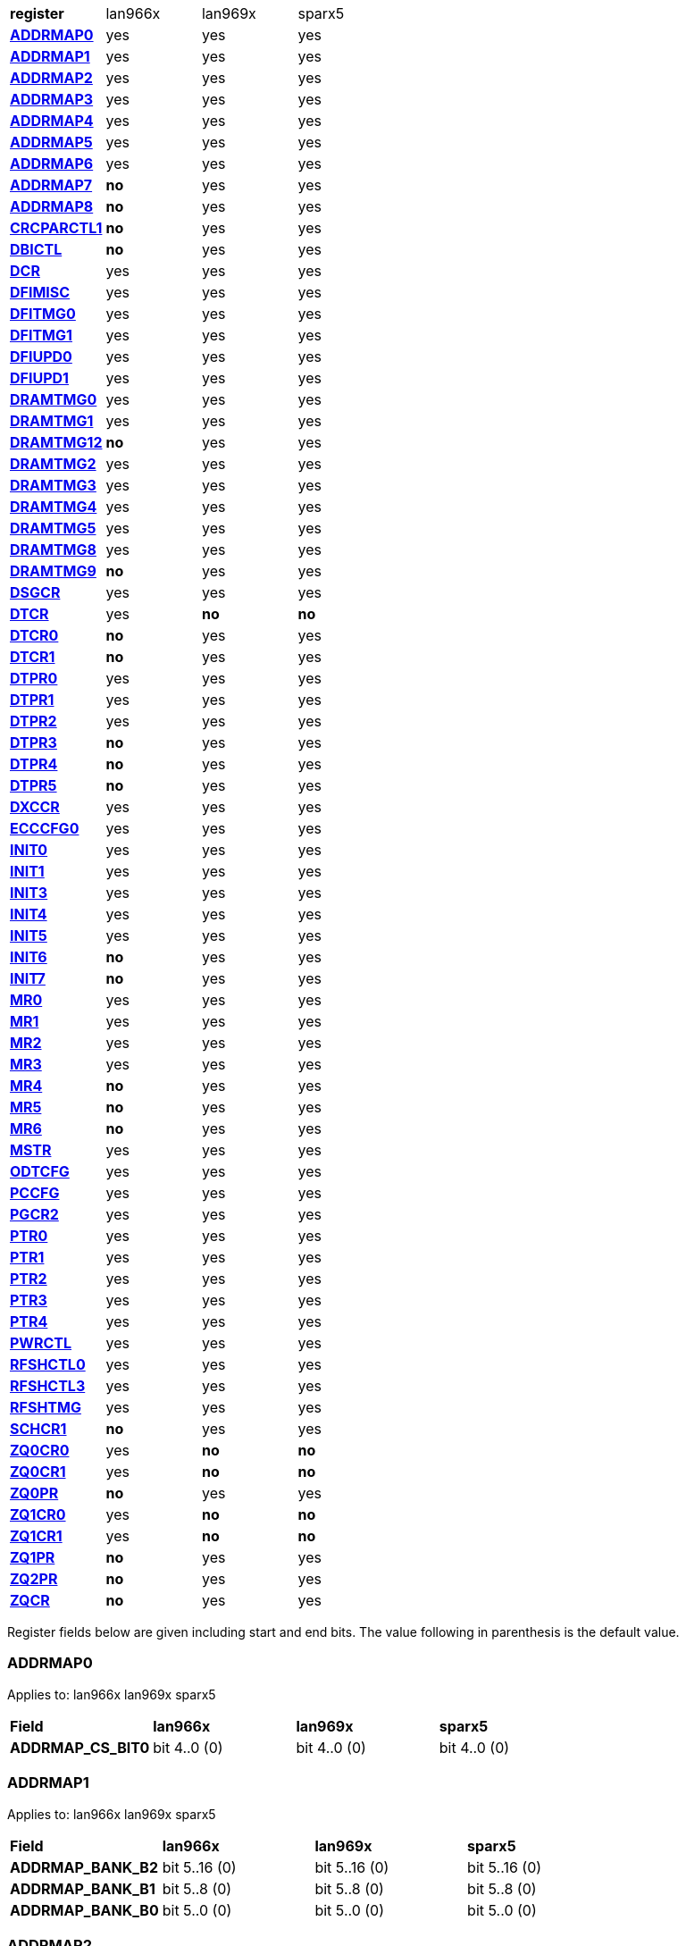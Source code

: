 [cols="1s,1,1,1"]
|===
| register
^| lan966x
^| lan969x
^| sparx5

| <<ADDRMAP0>>
^| yes
^| yes
^| yes

| <<ADDRMAP1>>
^| yes
^| yes
^| yes

| <<ADDRMAP2>>
^| yes
^| yes
^| yes

| <<ADDRMAP3>>
^| yes
^| yes
^| yes

| <<ADDRMAP4>>
^| yes
^| yes
^| yes

| <<ADDRMAP5>>
^| yes
^| yes
^| yes

| <<ADDRMAP6>>
^| yes
^| yes
^| yes

| <<ADDRMAP7>>
^s| no
^| yes
^| yes

| <<ADDRMAP8>>
^s| no
^| yes
^| yes

| <<CRCPARCTL1>>
^s| no
^| yes
^| yes

| <<DBICTL>>
^s| no
^| yes
^| yes

| <<DCR>>
^| yes
^| yes
^| yes

| <<DFIMISC>>
^| yes
^| yes
^| yes

| <<DFITMG0>>
^| yes
^| yes
^| yes

| <<DFITMG1>>
^| yes
^| yes
^| yes

| <<DFIUPD0>>
^| yes
^| yes
^| yes

| <<DFIUPD1>>
^| yes
^| yes
^| yes

| <<DRAMTMG0>>
^| yes
^| yes
^| yes

| <<DRAMTMG1>>
^| yes
^| yes
^| yes

| <<DRAMTMG12>>
^s| no
^| yes
^| yes

| <<DRAMTMG2>>
^| yes
^| yes
^| yes

| <<DRAMTMG3>>
^| yes
^| yes
^| yes

| <<DRAMTMG4>>
^| yes
^| yes
^| yes

| <<DRAMTMG5>>
^| yes
^| yes
^| yes

| <<DRAMTMG8>>
^| yes
^| yes
^| yes

| <<DRAMTMG9>>
^s| no
^| yes
^| yes

| <<DSGCR>>
^| yes
^| yes
^| yes

| <<DTCR>>
^| yes
^s| no
^s| no

| <<DTCR0>>
^s| no
^| yes
^| yes

| <<DTCR1>>
^s| no
^| yes
^| yes

| <<DTPR0>>
^| yes
^| yes
^| yes

| <<DTPR1>>
^| yes
^| yes
^| yes

| <<DTPR2>>
^| yes
^| yes
^| yes

| <<DTPR3>>
^s| no
^| yes
^| yes

| <<DTPR4>>
^s| no
^| yes
^| yes

| <<DTPR5>>
^s| no
^| yes
^| yes

| <<DXCCR>>
^| yes
^| yes
^| yes

| <<ECCCFG0>>
^| yes
^| yes
^| yes

| <<INIT0>>
^| yes
^| yes
^| yes

| <<INIT1>>
^| yes
^| yes
^| yes

| <<INIT3>>
^| yes
^| yes
^| yes

| <<INIT4>>
^| yes
^| yes
^| yes

| <<INIT5>>
^| yes
^| yes
^| yes

| <<INIT6>>
^s| no
^| yes
^| yes

| <<INIT7>>
^s| no
^| yes
^| yes

| <<MR0>>
^| yes
^| yes
^| yes

| <<MR1>>
^| yes
^| yes
^| yes

| <<MR2>>
^| yes
^| yes
^| yes

| <<MR3>>
^| yes
^| yes
^| yes

| <<MR4>>
^s| no
^| yes
^| yes

| <<MR5>>
^s| no
^| yes
^| yes

| <<MR6>>
^s| no
^| yes
^| yes

| <<MSTR>>
^| yes
^| yes
^| yes

| <<ODTCFG>>
^| yes
^| yes
^| yes

| <<PCCFG>>
^| yes
^| yes
^| yes

| <<PGCR2>>
^| yes
^| yes
^| yes

| <<PTR0>>
^| yes
^| yes
^| yes

| <<PTR1>>
^| yes
^| yes
^| yes

| <<PTR2>>
^| yes
^| yes
^| yes

| <<PTR3>>
^| yes
^| yes
^| yes

| <<PTR4>>
^| yes
^| yes
^| yes

| <<PWRCTL>>
^| yes
^| yes
^| yes

| <<RFSHCTL0>>
^| yes
^| yes
^| yes

| <<RFSHCTL3>>
^| yes
^| yes
^| yes

| <<RFSHTMG>>
^| yes
^| yes
^| yes

| <<SCHCR1>>
^s| no
^| yes
^| yes

| <<ZQ0CR0>>
^| yes
^s| no
^s| no

| <<ZQ0CR1>>
^| yes
^s| no
^s| no

| <<ZQ0PR>>
^s| no
^| yes
^| yes

| <<ZQ1CR0>>
^| yes
^s| no
^s| no

| <<ZQ1CR1>>
^| yes
^s| no
^s| no

| <<ZQ1PR>>
^s| no
^| yes
^| yes

| <<ZQ2PR>>
^s| no
^| yes
^| yes

| <<ZQCR>>
^s| no
^| yes
^| yes


|===

Register fields below are given including start and end bits. The
value following in parenthesis is the default value.

=== ADDRMAP0

Applies to: lan966x
lan969x
sparx5

[cols="1s,1,1,1"]
|===
| Field
^s| lan966x
^s| lan969x
^s| sparx5


| ADDRMAP_CS_BIT0
^| bit 4..0 (0)


^| bit 4..0 (0)


^| bit 4..0 (0)


|===

=== ADDRMAP1

Applies to: lan966x
lan969x
sparx5

[cols="1s,1,1,1"]
|===
| Field
^s| lan966x
^s| lan969x
^s| sparx5


| ADDRMAP_BANK_B2
^| bit 5..16 (0)


^| bit 5..16 (0)


^| bit 5..16 (0)

| ADDRMAP_BANK_B1
^| bit 5..8 (0)


^| bit 5..8 (0)


^| bit 5..8 (0)

| ADDRMAP_BANK_B0
^| bit 5..0 (0)


^| bit 5..0 (0)


^| bit 5..0 (0)


|===

=== ADDRMAP2

Applies to: lan966x
lan969x
sparx5

[cols="1s,1,1,1"]
|===
| Field
^s| lan966x
^s| lan969x
^s| sparx5


| ADDRMAP_COL_B5
^| bit 3..24 (0)


^| bit 3..24 (0)


^| bit 3..24 (0)

| ADDRMAP_COL_B4
^| bit 3..16 (0)


^| bit 3..16 (0)


^| bit 3..16 (0)

| ADDRMAP_COL_B3
^| bit 4..8 (0)


^| bit 4..8 (0)


^| bit 3..8 (0)

| ADDRMAP_COL_B2
^| bit 3..0 (0)


^| bit 3..0 (0)


^| bit 3..0 (0)


|===

=== ADDRMAP3

Applies to: lan966x
lan969x
sparx5

[cols="1s,1,1,1"]
|===
| Field
^s| lan966x
^s| lan969x
^s| sparx5


| ADDRMAP_COL_B9
^| bit 4..24 (0)


^| bit 4..24 (0)


^| bit 4..24 (0)

| ADDRMAP_COL_B8
^| bit 4..16 (0)


^| bit 4..16 (0)


^| bit 4..16 (0)

| ADDRMAP_COL_B7
^| bit 4..8 (0)


^| bit 4..8 (0)


^| bit 4..8 (0)

| ADDRMAP_COL_B6
^| bit 4..0 (0)


^| bit 4..0 (0)


^| bit 3..0 (0)


|===

=== ADDRMAP4

Applies to: lan966x
lan969x
sparx5

[cols="1s,1,1,1"]
|===
| Field
^s| lan966x
^s| lan969x
^s| sparx5


| ADDRMAP_COL_B11
^| bit 4..8 (0)


^| bit 4..8 (0)


^| bit 4..8 (0)

| ADDRMAP_COL_B10
^| bit 4..0 (0)


^| bit 4..0 (0)


^| bit 4..0 (0)


|===

=== ADDRMAP5

Applies to: lan966x
lan969x
sparx5

[cols="1s,1,1,1"]
|===
| Field
^s| lan966x
^s| lan969x
^s| sparx5


| ADDRMAP_ROW_B11
^| bit 3..24 (0)


^| bit 3..24 (0)


^| bit 3..24 (0)

| ADDRMAP_ROW_B2_10
^| bit 3..16 (0)


^| bit 3..16 (0)


^| bit 3..16 (0)

| ADDRMAP_ROW_B1
^| bit 3..8 (0)


^| bit 3..8 (0)


^| bit 3..8 (0)

| ADDRMAP_ROW_B0
^| bit 3..0 (0)


^| bit 3..0 (0)


^| bit 3..0 (0)


|===

=== ADDRMAP6

Applies to: lan966x
lan969x
sparx5

[cols="1s,1,1,1"]
|===
| Field
^s| lan966x
^s| lan969x
^s| sparx5


| ADDRMAP_ROW_B15
^| bit 3..24 (0)


^| bit 3..24 (0)


^| bit 3..24 (0)

| ADDRMAP_ROW_B14
^| bit 3..16 (0)


^| bit 3..16 (0)


^| bit 3..16 (0)

| ADDRMAP_ROW_B13
^| bit 3..8 (0)


^| bit 3..8 (0)


^| bit 3..8 (0)

| ADDRMAP_ROW_B12
^| bit 3..0 (0)


^| bit 3..0 (0)


^| bit 3..0 (0)

| LPDDR3_6GB_12GB
^| 

^| 

^| bit 31 (0)


|===

=== ADDRMAP7

Applies to: 
lan969x
sparx5

[cols="1s,1,1,1"]
|===
| Field
^s| lan966x
^s| lan969x
^s| sparx5


| ADDRMAP_ROW_B16
^| 

^| bit 3..0 (0)


^| bit 3..0 (0)

| ADDRMAP_ROW_B17
^| 

^| bit 3..8 (0)


^| bit 3..8 (0)


|===

=== ADDRMAP8

Applies to: 
lan969x
sparx5

[cols="1s,1,1,1"]
|===
| Field
^s| lan966x
^s| lan969x
^s| sparx5


| ADDRMAP_BG_B0
^| 

^| bit 5..0 (0)


^| bit 5..0 (0)

| ADDRMAP_BG_B1
^| 

^| bit 5..8 (0)


^| bit 5..8 (0)


|===

=== CRCPARCTL1

Applies to: 
lan969x
sparx5

[cols="1s,1,1,1"]
|===
| Field
^s| lan966x
^s| lan969x
^s| sparx5


| PARITY_ENABLE
^| 

^| bit 0 (0)


^| bit 0 (0)

| CRC_ENABLE
^| 

^| bit 4 (0)


^| bit 4 (0)

| CRC_INC_DM
^| 

^| bit 7 (0)


^| bit 7 (0)

| CAPARITY_DISABLE_BEFORE_SR
^| 

^| bit 12 (1)


^| bit 12 (1)


|===

=== DBICTL

Applies to: 
lan969x
sparx5

[cols="1s,1,1,1"]
|===
| Field
^s| lan966x
^s| lan969x
^s| sparx5


| DM_EN
^| 

^| bit 0 (1)


^| bit 0 (1)

| WR_DBI_EN
^| 

^| bit 1 (0)


^| bit 1 (0)

| RD_DBI_EN
^| 

^| bit 2 (0)


^| bit 2 (0)


|===

=== DCR

Applies to: lan966x
lan969x
sparx5

[cols="1s,1,1,1"]
|===
| Field
^s| lan966x
^s| lan969x
^s| sparx5


| UDIMM
^| bit 29 (0)


^| bit 29 (0)


^| bit 29 (0)

| DDR2T
^| bit 28 (0)


^| bit 28 (0)


^| bit 28 (0)

| NOSRA
^| bit 27 (0)


^| bit 27 (0)


^| bit 27 (0)

| BYTEMASK
^| bit 7..10 (1)


^| bit 7..10 (1)


^| bit 7..10 (1)

| MPRDQ
^| bit 7 (0)


^| bit 7 (0)


^| bit 7 (0)

| PDQ
^| bit 2..4 (0)


^| bit 2..4 (0)


^| bit 2..4 (0)

| DDR8BNK
^| bit 3 (1)


^| bit 3 (1)


^| bit 3 (1)

| DDRMD
^| bit 2..0 (3)


^| bit 2..0 (3)


^| bit 2..0 (3)

| DDRTYPE
^| 

^| bit 1..8 (0)


^| bit 1..8 (0)

| RESERVED_26_18
^| 

^| bit 8..18 (0)


^| bit 8..18 (0)

| UBG
^| 

^| bit 30 (0)


^| bit 30 (0)

| RESERVED_31
^| 

^| bit 31 (0)


^| bit 31 (0)


|===

=== DFIMISC

Applies to: lan966x
lan969x
sparx5

[cols="1s,1,1,1"]
|===
| Field
^s| lan966x
^s| lan969x
^s| sparx5


| DFI_FREQUENCY
^| bit 4..8 (0)


^| bit 4..8 (0)


^| bit 4..8 (0)

| DFI_INIT_START
^| bit 5 (0)


^| bit 5 (0)


^| bit 5 (0)

| CTL_IDLE_EN
^| bit 4 (0)


^| bit 4 (0)


^| bit 4 (0)

| DFI_INIT_COMPLETE_EN
^| bit 0 (1)


^| bit 0 (1)


^| bit 0 (1)

| PHY_DBI_MODE
^| 

^| bit 1 (0)


^| bit 1 (0)

| DIS_DYN_ADR_TRI
^| 

^| bit 6 (1)


^| 

|===

=== DFITMG0

Applies to: lan966x
lan969x
sparx5

[cols="1s,1,1,1"]
|===
| Field
^s| lan966x
^s| lan969x
^s| sparx5


| DFI_T_CTRL_DELAY
^| bit 4..24 (7)


^| bit 4..24 (7)


^| bit 4..24 (7)

| DFI_RDDATA_USE_DFI_PHY_CLK
^| bit 23 (0)


^| bit 23 (0)


^| bit 23 (0)

| DFI_T_RDDATA_EN
^| bit 6..16 (2)


^| bit 6..16 (2)


^| bit 6..16 (2)

| DFI_WRDATA_USE_DFI_PHY_CLK
^| bit 15 (0)


^| bit 15 (0)


^| bit 15 (0)

| DFI_TPHY_WRDATA
^| bit 5..8 (0)


^| bit 5..8 (0)


^| bit 5..8 (0)

| DFI_TPHY_WRLAT
^| bit 5..0 (2)


^| bit 5..0 (2)


^| bit 5..0 (2)


|===

=== DFITMG1

Applies to: lan966x
lan969x
sparx5

[cols="1s,1,1,1"]
|===
| Field
^s| lan966x
^s| lan969x
^s| sparx5


| DFI_T_PARIN_LAT
^| bit 1..24 (0)


^| bit 1..24 (0)


^| bit 1..24 (0)

| DFI_T_WRDATA_DELAY
^| bit 4..16 (0)


^| bit 4..16 (0)


^| bit 4..16 (0)

| DFI_T_DRAM_CLK_DISABLE
^| bit 4..8 (4)


^| bit 4..8 (4)


^| bit 4..8 (4)

| DFI_T_DRAM_CLK_ENABLE
^| bit 4..0 (4)


^| bit 4..0 (4)


^| bit 4..0 (4)

| DFI_T_CMD_LAT
^| 

^| bit 3..28 (0)


^| bit 3..28 (0)


|===

=== DFIUPD0

Applies to: lan966x
lan969x
sparx5

[cols="1s,1,1,1"]
|===
| Field
^s| lan966x
^s| lan969x
^s| sparx5


| DIS_AUTO_CTRLUPD
^| bit 31 (0)


^| bit 31 (0)


^| bit 31 (0)

| DIS_AUTO_CTRLUPD_SRX
^| bit 30 (0)


^| bit 30 (0)


^| bit 30 (0)

| CTRLUPD_PRE_SRX
^| bit 29 (0)


^| bit 29 (0)


^| bit 29 (0)

| DFI_T_CTRLUP_MAX
^| bit 9..16 (64)


^| bit 9..16 (64)


^| bit 9..16 (64)

| DFI_T_CTRLUP_MIN
^| bit 9..0 (3)


^| bit 9..0 (3)


^| bit 9..0 (3)


|===

=== DFIUPD1

Applies to: lan966x
lan969x
sparx5

[cols="1s,1,1,1"]
|===
| Field
^s| lan966x
^s| lan969x
^s| sparx5


| DFI_T_CTRLUPD_INTERVAL_MIN_X1024
^| bit 7..16 (1)


^| bit 7..16 (1)


^| bit 7..16 (1)

| DFI_T_CTRLUPD_INTERVAL_MAX_X1024
^| bit 7..0 (1)


^| bit 7..0 (1)


^| bit 7..0 (1)


|===

=== DRAMTMG0

Applies to: lan966x
lan969x
sparx5

[cols="1s,1,1,1"]
|===
| Field
^s| lan966x
^s| lan969x
^s| sparx5


| WR2PRE
^| bit 6..24 (15)


^| bit 6..24 (15)


^| bit 6..24 (15)

| T_FAW
^| bit 5..16 (16)


^| bit 5..16 (16)


^| bit 5..16 (16)

| T_RAS_MAX
^| bit 6..8 (27)


^| bit 6..8 (27)


^| bit 6..8 (27)

| T_RAS_MIN
^| bit 5..0 (15)


^| bit 5..0 (15)


^| bit 5..0 (15)


|===

=== DRAMTMG1

Applies to: lan966x
lan969x
sparx5

[cols="1s,1,1,1"]
|===
| Field
^s| lan966x
^s| lan969x
^s| sparx5


| T_XP
^| bit 4..16 (8)


^| bit 4..16 (8)


^| bit 4..16 (8)

| RD2PRE
^| bit 5..8 (4)


^| bit 5..8 (4)


^| bit 5..8 (4)

| T_RC
^| bit 6..0 (20)


^| bit 6..0 (20)


^| bit 6..0 (20)


|===

=== DRAMTMG12

Applies to: 
lan969x
sparx5

[cols="1s,1,1,1"]
|===
| Field
^s| lan966x
^s| lan969x
^s| sparx5


| T_MRD_PDA
^| 

^| bit 4..0 (16)


^| bit 4..0 (16)

| T_WR_MPR
^| 

^| bit 5..24 (26)


^| 

|===

=== DRAMTMG2

Applies to: lan966x
lan969x
sparx5

[cols="1s,1,1,1"]
|===
| Field
^s| lan966x
^s| lan969x
^s| sparx5


| RD2WR
^| bit 5..8 (6)


^| bit 5..8 (6)


^| bit 5..8 (6)

| WR2RD
^| bit 5..0 (13)


^| bit 5..0 (13)


^| bit 5..0 (13)

| READ_LATENCY
^| 

^| bit 5..16 (5)


^| bit 5..16 (5)

| WRITE_LATENCY
^| 

^| bit 5..24 (3)


^| bit 5..24 (3)


|===

=== DRAMTMG3

Applies to: lan966x
lan969x
sparx5

[cols="1s,1,1,1"]
|===
| Field
^s| lan966x
^s| lan969x
^s| sparx5


| T_MRD
^| bit 5..12 (4)


^| bit 5..12 (4)


^| bit 5..12 (4)

| T_MOD
^| bit 9..0 (12)


^| bit 9..0 (12)


^| bit 9..0 (12)

| T_MRW
^| 

^| 

^| bit 9..20 (5)


|===

=== DRAMTMG4

Applies to: lan966x
lan969x
sparx5

[cols="1s,1,1,1"]
|===
| Field
^s| lan966x
^s| lan969x
^s| sparx5


| T_RCD
^| bit 4..24 (5)


^| bit 4..24 (5)


^| bit 4..24 (5)

| T_CCD
^| bit 3..16 (4)


^| bit 3..16 (4)


^| bit 3..16 (4)

| T_RRD
^| bit 3..8 (4)


^| bit 3..8 (4)


^| bit 3..8 (4)

| T_RP
^| bit 4..0 (5)


^| bit 4..0 (5)


^| bit 4..0 (5)


|===

=== DRAMTMG5

Applies to: lan966x
lan969x
sparx5

[cols="1s,1,1,1"]
|===
| Field
^s| lan966x
^s| lan969x
^s| sparx5


| T_CKSRX
^| bit 3..24 (5)


^| bit 3..24 (5)


^| bit 3..24 (5)

| T_CKSRE
^| bit 6..16 (5)


^| bit 7..16 (5)


^| bit 3..16 (5)

| T_CKESR
^| bit 5..8 (4)


^| bit 7..8 (4)


^| bit 5..8 (4)

| T_CKE
^| bit 4..0 (3)


^| bit 4..0 (3)


^| bit 4..0 (3)


|===

=== DRAMTMG8

Applies to: lan966x
lan969x
sparx5

[cols="1s,1,1,1"]
|===
| Field
^s| lan966x
^s| lan969x
^s| sparx5


| T_XS_DLL_X32
^| bit 6..8 (68)


^| bit 6..8 (68)


^| bit 6..8 (68)

| T_XS_X32
^| bit 6..0 (5)


^| bit 6..0 (5)


^| bit 6..0 (5)

| T_XS_ABORT_X32
^| 

^| bit 6..16 (3)


^| bit 6..16 (3)

| T_XS_FAST_X32
^| 

^| bit 6..24 (3)


^| bit 6..24 (3)


|===

=== DRAMTMG9

Applies to: 
lan969x
sparx5

[cols="1s,1,1,1"]
|===
| Field
^s| lan966x
^s| lan969x
^s| sparx5


| WR2RD_S
^| 

^| bit 5..0 (13)


^| bit 5..0 (13)

| T_RRD_S
^| 

^| bit 3..8 (4)


^| bit 3..8 (4)

| T_CCD_S
^| 

^| bit 2..16 (4)


^| bit 2..16 (4)

| DDR4_WR_PREAMBLE
^| 

^| bit 30 (0)


^| bit 30 (0)


|===

=== DSGCR

Applies to: lan966x
lan969x
sparx5

[cols="1s,1,1,1"]
|===
| Field
^s| lan966x
^s| lan969x
^s| sparx5


| CKEOE
^| bit 31 (1)


^| 

^| 
| RSTOE
^| bit 30 (1)


^| bit 21 (1)


^| bit 21 (1)

| ODTOE
^| bit 29 (1)


^| 

^| 
| CKOE
^| bit 28 (1)


^| 

^| 
| ODTPDD
^| bit 3..24 (0)


^| 

^| 
| CKEPDD
^| bit 3..20 (0)


^| 

^| 
| SDRMODE
^| bit 19 (0)


^| bit 1..19 (0)


^| bit 1..19 (0)

| RRMODE
^| bit 18 (0)


^| 

^| 
| ATOAE
^| bit 17 (0)


^| bit 17 (0)


^| bit 17 (0)

| DTOOE
^| bit 16 (0)


^| bit 16 (0)


^| bit 16 (0)

| DTOIOM
^| bit 15 (0)


^| bit 15 (0)


^| bit 15 (0)

| DTOPDR
^| bit 14 (1)


^| bit 14 (1)


^| bit 14 (1)

| DTOPDD
^| bit 13 (1)


^| 

^| 
| DTOODT
^| bit 12 (0)


^| bit 12 (0)


^| bit 12 (0)

| PUAD
^| bit 3..8 (4)


^| bit 3..8 (0)


^| bit 3..8 (0)

| BRRMODE
^| bit 7 (0)


^| 

^| 
| DQSGX
^| bit 6 (0)


^| bit 1..6 (0)


^| bit 1..6 (0)

| CUAEN
^| bit 5 (0)


^| bit 5 (0)


^| bit 5 (0)

| LPPLLPD
^| bit 4 (1)


^| bit 4 (1)


^| bit 4 (1)

| LPIOPD
^| bit 3 (1)


^| bit 3 (1)


^| bit 3 (1)

| ZUEN
^| bit 2 (1)


^| 

^| 
| BDISEN
^| bit 1 (1)


^| bit 1 (1)


^| bit 1 (1)

| PUREN
^| bit 0 (1)


^| bit 0 (1)


^| bit 0 (1)

| CTLZUEN
^| 

^| bit 2 (0)


^| bit 2 (0)

| RESERVED_13
^| 

^| bit 13 (0)


^| bit 13 (0)

| WRRMODE
^| 

^| bit 18 (1)


^| bit 18 (1)

| RRRMODE
^| 

^| bit 22 (1)


^| bit 22 (1)

| PHYZUEN
^| 

^| bit 23 (0)


^| bit 23 (0)

| LPACIOPD
^| 

^| bit 24 (0)


^| 
| RESERVED_31_25
^| 

^| bit 6..25 (0)


^| 
| RESERVED_31_24
^| 

^| 

^| bit 7..24 (0)


|===

=== DTCR

Applies to: lan966x



[cols="1s,1,1,1"]
|===
| Field
^s| lan966x
^s| lan969x
^s| sparx5


| RFSHDT
^| bit 3..28 (9)


^| 

^| 
| RANKEN
^| bit 3..24 (15)


^| 

^| 
| DTEXD
^| bit 22 (0)


^| 

^| 
| DTDSTP
^| bit 21 (0)


^| 

^| 
| DTDEN
^| bit 20 (0)


^| 

^| 
| DTDBS
^| bit 3..16 (0)


^| 

^| 
| DTWDQMO
^| bit 14 (0)


^| 

^| 
| DTBDC
^| bit 13 (1)


^| 

^| 
| DTWBDDM
^| bit 12 (1)


^| 

^| 
| DTWDQM
^| bit 3..8 (5)


^| 

^| 
| DTCMPD
^| bit 7 (1)


^| 

^| 
| DTMPR
^| bit 6 (0)


^| 

^| 
| DTRANK
^| bit 1..4 (0)


^| 

^| 
| DTRPTN
^| bit 3..0 (7)


^| 

^| 

|===

=== DTCR0

Applies to: 
lan969x
sparx5

[cols="1s,1,1,1"]
|===
| Field
^s| lan966x
^s| lan969x
^s| sparx5


| DTRPTN
^| 

^| bit 3..0 (7)


^| bit 3..0 (7)

| RESERVED_5_4
^| 

^| bit 1..4 (0)


^| bit 1..4 (0)

| DTMPR
^| 

^| bit 6 (0)


^| bit 6 (0)

| DTCMPD
^| 

^| bit 7 (1)


^| bit 7 (1)

| RESERVED_10_8
^| 

^| bit 2..8 (0)


^| bit 2..8 (0)

| DTDBS4
^| 

^| bit 11 (0)


^| bit 11 (0)

| DTWBDDM
^| 

^| bit 12 (1)


^| bit 12 (1)

| DTBDC
^| 

^| bit 13 (1)


^| bit 13 (1)

| DTRDBITR
^| 

^| bit 1..14 (2)


^| bit 1..14 (2)

| DTDBS
^| 

^| bit 3..16 (0)


^| bit 3..16 (0)

| DTDEN
^| 

^| bit 20 (0)


^| bit 20 (0)

| DTDSTP
^| 

^| bit 21 (0)


^| bit 21 (0)

| DTEXD
^| 

^| bit 22 (0)


^| bit 22 (0)

| RESERVED_23
^| 

^| bit 23 (0)


^| 
| DTDRS
^| 

^| bit 1..24 (0)


^| bit 1..24 (0)

| RESERVED_27_26
^| 

^| bit 1..26 (0)


^| bit 1..26 (0)

| RFSHDT
^| 

^| bit 3..28 (8)


^| bit 3..28 (8)

| DTEXG
^| 

^| 

^| bit 23 (0)


|===

=== DTCR1

Applies to: 
lan969x
sparx5

[cols="1s,1,1,1"]
|===
| Field
^s| lan966x
^s| lan969x
^s| sparx5


| BSTEN
^| 

^| bit 0 (1)


^| bit 0 (1)

| RDLVLEN
^| 

^| bit 1 (1)


^| bit 1 (1)

| RDPRMBL_TRN
^| 

^| bit 2 (1)


^| bit 2 (1)

| RESERVED_3
^| 

^| bit 3 (0)


^| bit 3 (0)

| RDLVLGS
^| 

^| bit 2..4 (3)


^| bit 2..4 (3)

| RESERVED_7
^| 

^| bit 7 (0)


^| bit 7 (0)

| RDLVLGDIFF
^| 

^| bit 2..8 (2)


^| bit 2..8 (2)

| WLVLDPRD
^| 

^| bit 11 (1)


^| 
| DTRANK
^| 

^| bit 1..12 (0)


^| bit 1..12 (0)

| RESERVED_15_14
^| 

^| bit 1..14 (0)


^| bit 1..14 (0)

| RANKEN
^| 

^| bit 1..16 (3)


^| bit 1..16 (3)

| RANKEN_RSVD
^| 

^| bit 13..18 (0)


^| bit 13..18 (0)

| RESERVED_11
^| 

^| 

^| bit 11 (0)


|===

=== DTPR0

Applies to: lan966x
lan969x
sparx5

[cols="1s,1,1,1"]
|===
| Field
^s| lan966x
^s| lan969x
^s| sparx5


| TRC
^| bit 5..26 (50)


^| 

^| 
| TRRD
^| bit 3..22 (7)


^| bit 5..24 (7)


^| bit 5..24 (7)

| TRAS
^| bit 5..16 (36)


^| bit 6..16 (36)


^| bit 6..16 (36)

| TRCD
^| bit 3..12 (14)


^| 

^| 
| TRP
^| bit 3..8 (14)


^| bit 6..8 (14)


^| bit 6..8 (14)

| TWTR
^| bit 3..4 (8)


^| 

^| 
| TRTP
^| bit 3..0 (8)


^| bit 3..0 (8)


^| bit 3..0 (8)

| RESERVED_7_4
^| 

^| bit 3..4 (0)


^| bit 3..4 (0)

| RESERVED_15
^| 

^| bit 15 (0)


^| bit 15 (0)

| RESERVED_23
^| 

^| bit 23 (0)


^| bit 23 (0)

| RESERVED_31_30
^| 

^| bit 1..30 (0)


^| bit 1..30 (0)


|===

=== DTPR1

Applies to: lan966x
lan969x
sparx5

[cols="1s,1,1,1"]
|===
| Field
^s| lan966x
^s| lan969x
^s| sparx5


| TAON_OFF_D
^| bit 1..30 (0)


^| 

^| 
| TWLO
^| bit 3..26 (8)


^| 

^| 
| TWLMRD
^| bit 5..20 (40)


^| bit 5..24 (40)


^| bit 5..24 (40)

| TRFC
^| bit 8..11 (374)


^| 

^| 
| TFAW
^| bit 5..5 (38)


^| bit 7..16 (38)


^| bit 7..16 (38)

| TMOD
^| bit 2..2 (4)


^| bit 2..8 (4)


^| bit 2..8 (4)

| TMRD
^| bit 1..0 (2)


^| bit 4..0 (6)


^| bit 4..0 (6)

| RESERVED_7_5
^| 

^| bit 2..5 (0)


^| bit 2..5 (0)

| RESERVED_15_11
^| 

^| bit 4..11 (0)


^| bit 4..11 (0)

| RESERVED_31_30
^| 

^| bit 1..30 (0)


^| bit 1..30 (0)


|===

=== DTPR2

Applies to: lan966x
lan969x
sparx5

[cols="1s,1,1,1"]
|===
| Field
^s| lan966x
^s| lan969x
^s| sparx5


| TCCD
^| bit 31 (0)


^| 

^| 
| TRTW
^| bit 30 (0)


^| bit 28 (0)


^| bit 28 (0)

| TRTODT
^| bit 29 (0)


^| bit 24 (0)


^| bit 24 (0)

| TDLLK
^| bit 9..19 (512)


^| 

^| 
| TCKE
^| bit 3..15 (6)


^| bit 3..16 (6)


^| bit 3..16 (6)

| TXP
^| bit 4..10 (26)


^| 

^| 
| TXS
^| bit 9..0 (512)


^| bit 9..0 (512)


^| bit 9..0 (512)

| RESERVED_15_10
^| 

^| bit 5..10 (0)


^| bit 5..10 (0)

| RESERVED_23_20
^| 

^| bit 3..20 (0)


^| bit 3..20 (0)

| RESERVED_27_25
^| 

^| bit 2..25 (0)


^| bit 2..25 (0)

| RESERVED_31_29
^| 

^| bit 2..29 (0)


^| bit 2..29 (0)


|===

=== DTPR3

Applies to: 
lan969x
sparx5

[cols="1s,1,1,1"]
|===
| Field
^s| lan966x
^s| lan969x
^s| sparx5


| TDQSCK
^| 

^| bit 2..0 (1)


^| bit 2..0 (1)

| RESERVED_7_3
^| 

^| bit 4..3 (0)


^| bit 4..3 (0)

| TDQSCKMAX
^| 

^| bit 2..8 (1)


^| bit 2..8 (1)

| RESERVED_15_11
^| 

^| bit 4..11 (0)


^| bit 4..11 (0)

| TDLLK
^| 

^| bit 9..16 (384)


^| bit 9..16 (384)

| TCCD
^| 

^| bit 2..26 (0)


^| bit 2..26 (0)

| TOFDX
^| 

^| bit 2..29 (0)


^| bit 2..29 (0)


|===

=== DTPR4

Applies to: 
lan969x
sparx5

[cols="1s,1,1,1"]
|===
| Field
^s| lan966x
^s| lan969x
^s| sparx5


| TXP
^| 

^| bit 4..0 (26)


^| bit 4..0 (26)

| RESERVED_7_5
^| 

^| bit 2..5 (0)


^| bit 2..5 (0)

| TWLO
^| 

^| bit 3..8 (8)


^| bit 3..8 (8)

| RESERVED_15_12
^| 

^| bit 3..12 (0)


^| bit 3..12 (0)

| TRFC
^| 

^| bit 9..16 (374)


^| bit 9..16 (374)

| RESERVED_27_26
^| 

^| bit 1..26 (0)


^| bit 1..26 (0)

| TAOND_TAOFD
^| 

^| bit 1..28 (0)


^| bit 1..28 (0)

| RESERVED_31_30
^| 

^| bit 1..30 (0)


^| bit 1..30 (0)


|===

=== DTPR5

Applies to: 
lan969x
sparx5

[cols="1s,1,1,1"]
|===
| Field
^s| lan966x
^s| lan969x
^s| sparx5


| TWTR
^| 

^| bit 4..0 (8)


^| bit 4..0 (8)

| RESERVED_7_5
^| 

^| bit 2..5 (0)


^| bit 2..5 (0)

| TRCD
^| 

^| bit 6..8 (14)


^| bit 6..8 (14)

| RESERVED_15
^| 

^| bit 15 (0)


^| bit 15 (0)

| TRC
^| 

^| bit 7..16 (50)


^| bit 7..16 (50)

| RESERVED_31_24
^| 

^| bit 7..24 (0)


^| bit 7..24 (0)


|===

=== DXCCR

Applies to: lan966x
lan969x
sparx5

[cols="1s,1,1,1"]
|===
| Field
^s| lan966x
^s| lan969x
^s| sparx5


| DDPDRCDO
^| bit 3..28 (4)


^| 

^| 
| DDPDDCDO
^| bit 3..24 (4)


^| 

^| 
| DYNDXPDR
^| bit 23 (0)


^| 

^| 
| DYNDXPDD
^| bit 22 (0)


^| 

^| 
| UDQIOM
^| bit 21 (0)


^| bit 21 (0)


^| bit 21 (0)

| UDQPDR
^| bit 20 (1)


^| 

^| 
| UDQPDD
^| bit 19 (1)


^| 

^| 
| UDQODT
^| bit 18 (0)


^| 

^| 
| MSBUDQ
^| bit 2..15 (0)


^| bit 2..15 (0)


^| bit 2..15 (0)

| DQSNRES
^| bit 3..9 (12)


^| bit 3..9 (12)


^| bit 3..9 (12)

| DQSRES
^| bit 3..5 (4)


^| bit 3..5 (4)


^| bit 3..5 (4)

| DXPDR
^| bit 4 (0)


^| 

^| 
| DXPDD
^| bit 3 (0)


^| 

^| 
| MDLEN
^| bit 2 (1)


^| bit 2 (1)


^| bit 2 (1)

| DXIOM
^| bit 1 (0)


^| bit 1 (0)


^| bit 1 (0)

| DXODT
^| bit 0 (0)


^| bit 0 (0)


^| bit 0 (0)

| DQSGLB
^| 

^| bit 1..3 (0)


^| bit 1..3 (0)

| DXSR
^| 

^| bit 1..13 (0)


^| bit 1..13 (0)

| RESERVED_19_18
^| 

^| bit 1..18 (0)


^| 
| QSCNTENCTL
^| 

^| bit 20 (0)


^| 
| QSCNTEN
^| 

^| bit 22 (1)


^| bit 22 (1)

| DXDCCBYP
^| 

^| bit 23 (1)


^| bit 23 (1)

| RESERVED_28_24
^| 

^| bit 4..24 (0)


^| bit 4..24 (0)

| RKLOOP
^| 

^| bit 29 (1)


^| bit 29 (1)

| X4DQSMD
^| 

^| bit 30 (0)


^| bit 30 (0)

| X4MODE
^| 

^| bit 31 (0)


^| bit 31 (0)

| RESERVED_20_18
^| 

^| 

^| bit 2..18 (0)


|===

=== ECCCFG0

Applies to: lan966x
lan969x
sparx5

[cols="1s,1,1,1"]
|===
| Field
^s| lan966x
^s| lan969x
^s| sparx5


| ECC_REGION_MAP_GRANU
^| bit 1..30 (0)


^| bit 1..30 (0)


^| 
| ECC_REGION_MAP_OTHER
^| bit 29 (0)


^| bit 29 (0)


^| 
| ECC_AP_ERR_THRESHOLD
^| bit 24 (0)


^| bit 24 (0)


^| 
| BLK_CHANNEL_IDLE_TIME_X32
^| bit 5..16 (63)


^| bit 5..16 (63)


^| 
| ECC_REGION_MAP
^| bit 6..8 (127)


^| bit 6..8 (127)


^| 
| ECC_REGION_REMAP_EN
^| bit 7 (0)


^| bit 7 (0)


^| 
| ECC_AP_EN
^| bit 6 (1)


^| bit 6 (1)


^| 
| DIS_SCRUB
^| bit 4 (0)


^| bit 4 (0)


^| bit 4 (0)

| ECC_MODE
^| bit 2..0 (0)


^| bit 2..0 (0)


^| bit 2..0 (0)


|===

=== INIT0

Applies to: lan966x
lan969x
sparx5

[cols="1s,1,1,1"]
|===
| Field
^s| lan966x
^s| lan969x
^s| sparx5


| SKIP_DRAM_INIT
^| bit 1..30 (0)


^| bit 1..30 (0)


^| bit 1..30 (0)

| POST_CKE_X1024
^| bit 9..16 (2)


^| bit 9..16 (2)


^| bit 9..16 (2)

| PRE_CKE_X1024
^| bit 11..0 (78)


^| bit 11..0 (78)


^| bit 11..0 (78)


|===

=== INIT1

Applies to: lan966x
lan969x
sparx5

[cols="1s,1,1,1"]
|===
| Field
^s| lan966x
^s| lan969x
^s| sparx5


| DRAM_RSTN_X1024
^| bit 8..16 (0)


^| bit 8..16 (0)


^| bit 8..16 (0)

| PRE_OCD_X32
^| bit 3..0 (0)


^| bit 3..0 (0)


^| bit 3..0 (0)


|===

=== INIT3

Applies to: lan966x
lan969x
sparx5

[cols="1s,1,1,1"]
|===
| Field
^s| lan966x
^s| lan969x
^s| sparx5


| MR
^| bit 15..16 (0)


^| bit 15..16 (0)


^| bit 15..16 (0)

| EMR
^| bit 15..0 (1296)


^| bit 15..0 (1296)


^| bit 15..0 (1296)


|===

=== INIT4

Applies to: lan966x
lan969x
sparx5

[cols="1s,1,1,1"]
|===
| Field
^s| lan966x
^s| lan969x
^s| sparx5


| EMR2
^| bit 15..16 (0)


^| bit 15..16 (0)


^| bit 15..16 (0)

| EMR3
^| bit 15..0 (0)


^| bit 15..0 (0)


^| bit 15..0 (0)


|===

=== INIT5

Applies to: lan966x
lan969x
sparx5

[cols="1s,1,1,1"]
|===
| Field
^s| lan966x
^s| lan969x
^s| sparx5


| DEV_ZQINIT_X32
^| bit 7..16 (16)


^| bit 7..16 (16)


^| bit 7..16 (16)

| MAX_AUTO_INIT_X1024
^| 

^| 

^| bit 9..0 (4)


|===

=== INIT6

Applies to: 
lan969x
sparx5

[cols="1s,1,1,1"]
|===
| Field
^s| lan966x
^s| lan969x
^s| sparx5


| MR5
^| 

^| bit 15..0 (0)


^| bit 15..0 (0)

| MR4
^| 

^| bit 15..16 (0)


^| bit 15..16 (0)


|===

=== INIT7

Applies to: 
lan969x
sparx5

[cols="1s,1,1,1"]
|===
| Field
^s| lan966x
^s| lan969x
^s| sparx5


| MR6
^| 

^| bit 15..0 (0)


^| bit 15..0 (0)


|===

=== MR0

Applies to: lan966x
lan969x
sparx5

[cols="1s,1,1,1"]
|===
| Field
^s| lan966x
^s| lan969x
^s| sparx5


| RSVD_15_13
^| bit 2..13 (0)


^| bit 2..13 (0)


^| bit 2..13 (0)

| PD
^| bit 12 (0)


^| bit 12 (0)


^| bit 12 (0)

| WR
^| bit 2..9 (5)


^| bit 2..9 (5)


^| bit 2..9 (5)

| DR
^| bit 8 (0)


^| bit 8 (0)


^| bit 8 (0)

| TM
^| bit 7 (0)


^| bit 7 (0)


^| bit 7 (0)

| CL_6_4
^| bit 2..4 (5)


^| bit 2..4 (5)


^| bit 2..4 (5)

| BT
^| bit 3 (0)


^| bit 3 (0)


^| bit 3 (0)

| CL_2
^| bit 2 (0)


^| bit 2 (0)


^| bit 2 (0)

| BL
^| bit 1..0 (2)


^| bit 1..0 (2)


^| bit 1..0 (2)

| RESERVED_31_16
^| 

^| bit 15..16 (0)


^| bit 15..16 (0)


|===

=== MR1

Applies to: lan966x
lan969x
sparx5

[cols="1s,1,1,1"]
|===
| Field
^s| lan966x
^s| lan969x
^s| sparx5


| RSVD_15_13
^| bit 2..13 (0)


^| bit 2..13 (0)


^| bit 2..13 (0)

| QOFF
^| bit 12 (0)


^| bit 12 (0)


^| bit 12 (0)

| TDQS
^| bit 11 (0)


^| bit 11 (0)


^| bit 11 (0)

| RSVD_10
^| bit 10 (0)


^| bit 10 (0)


^| bit 10 (0)

| RTT_9
^| bit 9 (0)


^| bit 9 (0)


^| bit 9 (0)

| DE_RSVD_8
^| bit 8 (0)


^| 

^| 
| LEVEL
^| bit 7 (0)


^| bit 7 (0)


^| bit 7 (0)

| RTT_6
^| bit 6 (0)


^| bit 6 (0)


^| bit 6 (0)

| DIC_5
^| bit 5 (0)


^| bit 5 (0)


^| bit 5 (0)

| AL
^| bit 1..3 (0)


^| bit 1..3 (0)


^| bit 1..3 (0)

| RTT_2
^| bit 2 (0)


^| bit 2 (0)


^| bit 2 (0)

| DIC_1
^| bit 1 (0)


^| bit 1 (0)


^| bit 1 (0)

| DE
^| bit 0 (0)


^| bit 0 (0)


^| bit 0 (0)

| RSVD_8
^| 

^| bit 8 (0)


^| bit 8 (0)

| RESERVED_31_16
^| 

^| bit 15..16 (0)


^| bit 15..16 (0)


|===

=== MR2

Applies to: lan966x
lan969x
sparx5

[cols="1s,1,1,1"]
|===
| Field
^s| lan966x
^s| lan969x
^s| sparx5


| RSVD_15_11
^| bit 4..11 (0)


^| bit 4..11 (0)


^| bit 4..11 (0)

| RTT_WR
^| bit 1..9 (0)


^| bit 1..9 (0)


^| bit 1..9 (0)

| RSVD_8
^| bit 8 (0)


^| bit 8 (0)


^| bit 8 (0)

| SRT
^| bit 7 (0)


^| bit 7 (0)


^| bit 7 (0)

| ASR
^| bit 6 (0)


^| bit 6 (0)


^| bit 6 (0)

| CWL
^| bit 2..3 (0)


^| bit 2..3 (0)


^| bit 2..3 (0)

| PASR
^| bit 2..0 (0)


^| bit 2..0 (0)


^| bit 2..0 (0)

| RESERVED_31_16
^| 

^| bit 15..16 (0)


^| bit 15..16 (0)


|===

=== MR3

Applies to: lan966x
lan969x
sparx5

[cols="1s,1,1,1"]
|===
| Field
^s| lan966x
^s| lan969x
^s| sparx5


| RSVD_15_3
^| bit 12..3 (0)


^| bit 12..3 (0)


^| bit 12..3 (0)

| MPR
^| bit 2 (0)


^| bit 2 (0)


^| bit 2 (0)

| MPRLOC
^| bit 1..0 (0)


^| bit 1..0 (0)


^| bit 1..0 (0)

| RESERVED_31_16
^| 

^| bit 15..16 (0)


^| bit 15..16 (0)


|===

=== MR4

Applies to: 
lan969x
sparx5

[cols="1s,1,1,1"]
|===
| Field
^s| lan966x
^s| lan969x
^s| sparx5


| RSVD_15_0
^| 

^| bit 15..0 (0)


^| bit 15..0 (0)

| RESERVED_31_16
^| 

^| bit 15..16 (0)


^| bit 15..16 (0)


|===

=== MR5

Applies to: 
lan969x
sparx5

[cols="1s,1,1,1"]
|===
| Field
^s| lan966x
^s| lan969x
^s| sparx5


| RSVD_15_0
^| 

^| bit 15..0 (1024)


^| bit 15..0 (1024)

| RESERVED_31_16
^| 

^| bit 15..16 (0)


^| bit 15..16 (0)


|===

=== MR6

Applies to: 
lan969x
sparx5

[cols="1s,1,1,1"]
|===
| Field
^s| lan966x
^s| lan969x
^s| sparx5


| RSVD_15_0
^| 

^| bit 15..0 (1024)


^| bit 15..0 (1024)

| RESERVED_31_16
^| 

^| bit 15..16 (0)


^| bit 15..16 (0)


|===

=== MSTR

Applies to: lan966x
lan969x
sparx5

[cols="1s,1,1,1"]
|===
| Field
^s| lan966x
^s| lan969x
^s| sparx5


| ACTIVE_RANKS
^| bit 1..24 (3)


^| bit 1..24 (3)


^| bit 1..24 (3)

| BURST_RDWR
^| bit 3..16 (4)


^| bit 3..16 (4)


^| bit 3..16 (4)

| DLL_OFF_MODE
^| bit 15 (0)


^| bit 15 (0)


^| bit 15 (0)

| DATA_BUS_WIDTH
^| bit 1..12 (0)


^| bit 1..12 (0)


^| bit 1..12 (0)

| EN_2T_TIMING_MODE
^| bit 10 (0)


^| bit 10 (0)


^| bit 10 (0)

| BURSTCHOP
^| bit 9 (0)


^| bit 9 (0)


^| bit 9 (0)

| DDR3
^| bit 0 (1)


^| bit 0 (1)


^| bit 0 (1)

| DDR4
^| 

^| bit 4 (0)


^| bit 4 (0)

| GEARDOWN_MODE
^| 

^| bit 11 (0)


^| bit 11 (0)

| DEVICE_CONFIG
^| 

^| bit 1..30 (0)


^| bit 1..30 (0)

| LPDDR2
^| 

^| 

^| bit 2 (0)

| LPDDR3
^| 

^| 

^| bit 3 (0)


|===

=== ODTCFG

Applies to: lan966x
lan969x
sparx5

[cols="1s,1,1,1"]
|===
| Field
^s| lan966x
^s| lan969x
^s| sparx5


| WR_ODT_HOLD
^| bit 3..24 (4)


^| bit 3..24 (4)


^| bit 3..24 (4)

| WR_ODT_DELAY
^| bit 4..16 (0)


^| bit 4..16 (0)


^| bit 4..16 (0)

| RD_ODT_HOLD
^| bit 3..8 (4)


^| bit 3..8 (4)


^| bit 3..8 (4)

| RD_ODT_DELAY
^| bit 4..2 (0)


^| bit 4..2 (0)


^| bit 4..2 (0)


|===

=== PCCFG

Applies to: lan966x
lan969x
sparx5

[cols="1s,1,1,1"]
|===
| Field
^s| lan966x
^s| lan969x
^s| sparx5


| BL_EXP_MODE
^| bit 8 (0)


^| bit 8 (0)


^| bit 8 (0)

| PAGEMATCH_LIMIT
^| bit 4 (0)


^| bit 4 (0)


^| bit 4 (0)

| GO2CRITICAL_EN
^| bit 0 (0)


^| bit 0 (0)


^| bit 0 (0)


|===

=== PGCR2

Applies to: lan966x
lan969x
sparx5

[cols="1s,1,1,1"]
|===
| Field
^s| lan966x
^s| lan969x
^s| sparx5


| DYNACPDD
^| bit 31 (0)


^| 

^| 
| LPMSTRC0
^| bit 30 (0)


^| 

^| 
| ACPDDC
^| bit 29 (0)


^| 

^| 
| SHRAC
^| bit 28 (0)


^| 

^| 
| DTPMXTMR
^| bit 7..20 (15)


^| bit 7..20 (0)


^| bit 7..20 (0)

| FXDLAT
^| bit 19 (0)


^| bit 19 (0)


^| bit 19 (0)

| NOBUB
^| bit 18 (0)


^| 

^| 
| TREFPRD
^| bit 17..0 (74880)


^| bit 17..0 (74880)


^| bit 17..0 (74880)

| CSNCIDMUX
^| 

^| bit 18 (0)


^| bit 18 (0)

| FXDLATINCR
^| 

^| bit 28 (0)


^| bit 28 (0)

| RFSHMODE
^| 

^| bit 1..29 (0)


^| bit 1..29 (0)

| RESERVED_31
^| 

^| bit 31 (0)


^| bit 31 (0)


|===

=== PTR0

Applies to: lan966x
lan969x
sparx5

[cols="1s,1,1,1"]
|===
| Field
^s| lan966x
^s| lan969x
^s| sparx5


| TPLLPD
^| bit 10..21 (534)


^| bit 10..21 (534)


^| bit 10..21 (534)

| TPLLGS
^| bit 14..6 (2134)


^| bit 14..6 (2134)


^| bit 14..6 (2134)

| TPHYRST
^| bit 5..0 (16)


^| bit 5..0 (16)


^| bit 5..0 (16)


|===

=== PTR1

Applies to: lan966x
lan969x
sparx5

[cols="1s,1,1,1"]
|===
| Field
^s| lan966x
^s| lan969x
^s| sparx5


| TPLLLOCK
^| bit 15..16 (53334)


^| bit 16..15 (53334)


^| bit 16..15 (53334)

| TPLLRST
^| bit 12..0 (4800)


^| bit 12..0 (4800)


^| bit 12..0 (4800)

| RESERVED_14_13
^| 

^| bit 1..13 (0)


^| bit 1..13 (0)


|===

=== PTR2

Applies to: lan966x
lan969x
sparx5

[cols="1s,1,1,1"]
|===
| Field
^s| lan966x
^s| lan969x
^s| sparx5


| TWLDLYS
^| bit 4..15 (16)


^| bit 4..15 (16)


^| bit 4..15 (16)

| TCALH
^| bit 4..10 (15)


^| bit 4..10 (15)


^| bit 4..10 (15)

| TCALS
^| bit 4..5 (15)


^| bit 4..5 (15)


^| bit 4..5 (15)

| TCALON
^| bit 4..0 (15)


^| bit 4..0 (15)


^| bit 4..0 (15)

| RESERVED_31_20
^| 

^| bit 11..20 (0)


^| bit 11..20 (0)


|===

=== PTR3

Applies to: lan966x
lan969x
sparx5

[cols="1s,1,1,1"]
|===
| Field
^s| lan966x
^s| lan969x
^s| sparx5


| TDINIT1
^| bit 9..20 (384)


^| bit 9..20 (384)


^| bit 9..20 (384)

| TDINIT0
^| bit 19..0 (533334)


^| bit 19..0 (533334)


^| bit 19..0 (533334)

| RESERVED_31_30
^| 

^| bit 1..30 (0)


^| bit 1..30 (0)


|===

=== PTR4

Applies to: lan966x
lan969x
sparx5

[cols="1s,1,1,1"]
|===
| Field
^s| lan966x
^s| lan969x
^s| sparx5


| TDINIT3
^| bit 9..18 (683)


^| bit 10..18 (800)


^| bit 10..18 (800)

| TDINIT2
^| bit 17..0 (213334)


^| bit 17..0 (213334)


^| bit 17..0 (213334)

| RESERVED_31_29
^| 

^| bit 2..29 (0)


^| bit 2..29 (0)


|===

=== PWRCTL

Applies to: lan966x
lan969x
sparx5

[cols="1s,1,1,1"]
|===
| Field
^s| lan966x
^s| lan969x
^s| sparx5


| DIS_CAM_DRAIN_SELFREF
^| bit 7 (0)


^| bit 7 (0)


^| bit 7 (0)

| SELFREF_SW
^| bit 5 (0)


^| bit 5 (0)


^| bit 5 (0)

| EN_DFI_DRAM_CLK_DISABLE
^| bit 3 (0)


^| bit 3 (0)


^| bit 3 (0)

| POWERDOWN_EN
^| bit 1 (0)


^| bit 1 (0)


^| bit 1 (0)

| SELFREF_EN
^| bit 0 (0)


^| bit 0 (0)


^| bit 0 (0)

| MPSM_EN
^| 

^| bit 4 (0)


^| bit 4 (0)

| DEEPPOWERDOWN_EN
^| 

^| 

^| bit 2 (0)


|===

=== RFSHCTL0

Applies to: lan966x
lan969x
sparx5

[cols="1s,1,1,1"]
|===
| Field
^s| lan966x
^s| lan969x
^s| sparx5


| REFRESH_MARGIN
^| bit 3..20 (2)


^| bit 3..20 (2)


^| bit 3..20 (2)

| REFRESH_TO_X1_X32
^| bit 4..12 (16)


^| bit 4..12 (16)


^| 
| REFRESH_BURST
^| bit 5..4 (0)


^| bit 5..4 (0)


^| bit 4..4 (0)

| PER_BANK_REFRESH
^| 

^| 

^| bit 2 (0)

| REFRESH_TO_X32
^| 

^| 

^| bit 4..12 (16)


|===

=== RFSHCTL3

Applies to: lan966x
lan969x
sparx5

[cols="1s,1,1,1"]
|===
| Field
^s| lan966x
^s| lan969x
^s| sparx5


| REFRESH_UPDATE_LEVEL
^| bit 1 (0)


^| bit 1 (0)


^| bit 1 (0)

| DIS_AUTO_REFRESH
^| bit 0 (0)


^| bit 0 (0)


^| bit 0 (0)

| REFRESH_MODE
^| 

^| bit 2..4 (0)


^| bit 2..4 (0)


|===

=== RFSHTMG

Applies to: lan966x
lan969x
sparx5

[cols="1s,1,1,1"]
|===
| Field
^s| lan966x
^s| lan969x
^s| sparx5


| T_RFC_NOM_X1_X32
^| bit 11..16 (98)


^| bit 11..16 (98)


^| 
| T_RFC_MIN
^| bit 9..0 (140)


^| bit 9..0 (140)


^| bit 9..0 (140)

| LPDDR3_TREFBW_EN
^| 

^| 

^| bit 15 (0)

| T_RFC_NOM_X32
^| 

^| 

^| bit 11..16 (98)


|===

=== SCHCR1

Applies to: 
lan969x
sparx5

[cols="1s,1,1,1"]
|===
| Field
^s| lan966x
^s| lan969x
^s| sparx5


| RESERVED_1_0
^| 

^| bit 1..0 (0)


^| bit 1..0 (0)

| ALLRANK
^| 

^| bit 2 (0)


^| bit 2 (0)

| RESERVED_3
^| 

^| bit 3 (0)


^| bit 3 (0)

| SCBK
^| 

^| bit 1..4 (0)


^| bit 1..4 (0)

| SCBG
^| 

^| bit 1..6 (0)


^| bit 1..6 (0)

| SCADDR
^| 

^| bit 19..8 (0)


^| bit 19..8 (0)

| SCRNK
^| 

^| bit 3..28 (0)


^| bit 3..28 (0)


|===

=== ZQ0CR0

Applies to: lan966x



[cols="1s,1,1,1"]
|===
| Field
^s| lan966x
^s| lan969x
^s| sparx5


| ZQ0_ZQPD
^| bit 31 (0)


^| 

^| 
| ZQ0_ZCALEN
^| bit 30 (1)


^| 

^| 
| ZQ0_ZCALBYP
^| bit 29 (0)


^| 

^| 
| ZQ0_ZDEN
^| bit 28 (0)


^| 

^| 
| ZQ0_ZDATA
^| bit 27..0 (330)


^| 

^| 

|===

=== ZQ0CR1

Applies to: lan966x



[cols="1s,1,1,1"]
|===
| Field
^s| lan966x
^s| lan969x
^s| sparx5


| ZQ0_DFIPU1
^| bit 17 (0)


^| 

^| 
| ZQ0_DFIPU0
^| bit 16 (0)


^| 

^| 
| ZQ0_DFICCU
^| bit 14 (0)


^| 

^| 
| ZQ0_DFICU1
^| bit 13 (0)


^| 

^| 
| ZQ0_DFICU0
^| bit 12 (1)


^| 

^| 
| ZQ0_ZPROG
^| bit 7..0 (123)


^| 

^| 

|===

=== ZQ0PR

Applies to: 
lan969x
sparx5

[cols="1s,1,1,1"]
|===
| Field
^s| lan966x
^s| lan969x
^s| sparx5


| RESERVED_7_0
^| 

^| bit 7..0 (0)


^| 
| ZPROG_ASYM_DRV_PU
^| 

^| bit 3..8 (11)


^| bit 3..8 (11)

| ZPROG_ASYM_DRV_PD
^| 

^| bit 3..12 (11)


^| bit 3..12 (11)

| ZPROG_PU_ODT_ONLY
^| 

^| bit 3..16 (7)


^| bit 3..16 (7)

| PU_DRV_ADJUST
^| 

^| bit 1..20 (0)


^| bit 1..20 (0)

| PD_DRV_ADJUST
^| 

^| bit 1..22 (0)


^| bit 1..22 (0)

| RESERVED_27_24
^| 

^| bit 3..24 (0)


^| 
| PU_ODT_ONLY
^| 

^| bit 28 (0)


^| 
| ZSEGBYP
^| 

^| bit 29 (0)


^| 
| ODT_ZDEN
^| 

^| bit 30 (0)


^| 
| DRV_ZDEN
^| 

^| bit 31 (0)


^| 
| ZQDIV
^| 

^| 

^| bit 7..0 (123)

| ZCTRL_UPPER
^| 

^| 

^| bit 3..24 (0)

| RESERVED_31_28
^| 

^| 

^| bit 3..28 (0)


|===

=== ZQ1CR0

Applies to: lan966x



[cols="1s,1,1,1"]
|===
| Field
^s| lan966x
^s| lan969x
^s| sparx5


| ZQ1_ZQPD
^| bit 31 (0)


^| 

^| 
| ZQ1_ZCALEN
^| bit 30 (1)


^| 

^| 
| ZQ1_ZCALBYP
^| bit 29 (0)


^| 

^| 
| ZQ1_ZDEN
^| bit 28 (0)


^| 

^| 
| ZQ1_ZDATA
^| bit 27..0 (330)


^| 

^| 

|===

=== ZQ1CR1

Applies to: lan966x



[cols="1s,1,1,1"]
|===
| Field
^s| lan966x
^s| lan969x
^s| sparx5


| ZQ1_DFIPU1
^| bit 17 (0)


^| 

^| 
| ZQ1_DFIPU0
^| bit 16 (0)


^| 

^| 
| ZQ1_DFICCU
^| bit 14 (0)


^| 

^| 
| ZQ1_DFICU1
^| bit 13 (0)


^| 

^| 
| ZQ1_DFICU0
^| bit 12 (1)


^| 

^| 
| ZQ1_ZPROG
^| bit 7..0 (123)


^| 

^| 

|===

=== ZQ1PR

Applies to: 
lan969x
sparx5

[cols="1s,1,1,1"]
|===
| Field
^s| lan966x
^s| lan969x
^s| sparx5


| RESERVED_7_0
^| 

^| bit 7..0 (0)


^| 
| ZPROG_ASYM_DRV_PU
^| 

^| bit 3..8 (11)


^| bit 3..8 (11)

| ZPROG_ASYM_DRV_PD
^| 

^| bit 3..12 (11)


^| bit 3..12 (11)

| ZPROG_PU_ODT_ONLY
^| 

^| bit 3..16 (7)


^| bit 3..16 (7)

| PU_DRV_ADJUST
^| 

^| bit 1..20 (0)


^| bit 1..20 (0)

| PD_DRV_ADJUST
^| 

^| bit 1..22 (0)


^| bit 1..22 (0)

| RESERVED_27_24
^| 

^| bit 3..24 (0)


^| 
| PU_ODT_ONLY
^| 

^| bit 28 (0)


^| 
| ZSEGBYP
^| 

^| bit 29 (0)


^| 
| ODT_ZDEN
^| 

^| bit 30 (0)


^| 
| DRV_ZDEN
^| 

^| bit 31 (0)


^| 
| ZQDIV
^| 

^| 

^| bit 7..0 (123)

| ZCTRL_UPPER
^| 

^| 

^| bit 3..24 (0)

| RESERVED_31_28
^| 

^| 

^| bit 3..28 (0)


|===

=== ZQ2PR

Applies to: 
lan969x
sparx5

[cols="1s,1,1,1"]
|===
| Field
^s| lan966x
^s| lan969x
^s| sparx5


| RESERVED_7_0
^| 

^| bit 7..0 (0)


^| 
| ZPROG_ASYM_DRV_PU
^| 

^| bit 3..8 (0)


^| bit 3..8 (11)

| ZPROG_ASYM_DRV_PD
^| 

^| bit 3..12 (0)


^| bit 3..12 (11)

| ZPROG_PU_ODT_ONLY
^| 

^| bit 3..16 (0)


^| bit 3..16 (7)

| PU_DRV_ADJUST
^| 

^| bit 1..20 (0)


^| bit 1..20 (0)

| PD_DRV_ADJUST
^| 

^| bit 1..22 (0)


^| bit 1..22 (0)

| RESERVED_27_24
^| 

^| bit 3..24 (0)


^| 
| PU_ODT_ONLY
^| 

^| bit 28 (0)


^| 
| ZSEGBYP
^| 

^| bit 29 (0)


^| 
| ODT_ZDEN
^| 

^| bit 30 (0)


^| 
| DRV_ZDEN
^| 

^| bit 31 (0)


^| 
| ZQDIV
^| 

^| 

^| bit 7..0 (123)

| ZCTRL_UPPER
^| 

^| 

^| bit 3..24 (0)

| RESERVED_31_28
^| 

^| 

^| bit 3..28 (0)


|===

=== ZQCR

Applies to: 
lan969x
sparx5

[cols="1s,1,1,1"]
|===
| Field
^s| lan966x
^s| lan969x
^s| sparx5


| RESERVED_0
^| 

^| bit 0 (0)


^| bit 0 (0)

| TERM_OFF
^| 

^| bit 1 (0)


^| bit 1 (0)

| ZQPD
^| 

^| bit 2 (0)


^| bit 2 (0)

| RESERVED_7_3
^| 

^| bit 4..3 (0)


^| bit 4..3 (0)

| PGWAIT
^| 

^| bit 2..8 (5)


^| bit 2..8 (5)

| ZCALT
^| 

^| bit 2..11 (1)


^| bit 2..11 (1)

| AVGMAX
^| 

^| bit 1..14 (2)


^| bit 1..14 (2)

| AVGEN
^| 

^| bit 16 (1)


^| bit 16 (1)

| IODLMT
^| 

^| bit 7..17 (2)


^| bit 6..17 (2)

| RESERVED_26_25
^| 

^| bit 1..25 (0)


^| 
| FORCE_ZCAL_VT_UPDATE
^| 

^| bit 27 (0)


^| bit 27 (0)

| RESERVED_31_28
^| 

^| bit 3..28 (0)


^| 
| ASYM_DRV_EN
^| 

^| 

^| bit 24 (0)

| PU_ODT_ONLY
^| 

^| 

^| bit 25 (0)

| DIS_NON_LIN_COMP
^| 

^| 

^| bit 26 (1)

| ZCTRL_UPPER
^| 

^| 

^| bit 3..28 (0)


|===

